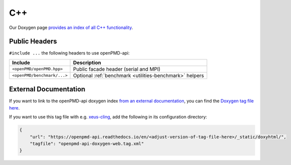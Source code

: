 .. _details-doxygen:

C++
===

Our Doxygen page `provides an index of all C++ functionality <../_static/doxyhtml/index.html>`_.


Public Headers
--------------

``#include ...`` the following headers to use openPMD-api:

===========================  =======================================================
Include                      Description
===========================  =======================================================
``<openPMD/openPMD.hpp>``    Public facade header (serial and MPI)
``<openPMD/benchmark/...>``  Optional :ref:`benchmark <utilities-benchmark>` helpers
===========================  =======================================================


External Documentation
----------------------

If you want to link to the openPMD-api doxygen index `from an external documentation <http://www.doxygen.nl/manual/external.html>`_, you can find the `Doxygen tag file here <../_static/doxyhtml/openpmd-api-doxygen-web.tag.xml>`_.

If you want to use this tag file with e.g. `xeus-cling <https://xeus-cling.readthedocs.io/en/latest/inline_help.html>`_, add the following in its configuration directory:

.. code:: json

    {
        "url": "https://openpmd-api.readthedocs.io/en/<adjust-version-of-tag-file-here>/_static/doxyhtml/",
        "tagfile": "openpmd-api-doxygen-web.tag.xml"
    }
